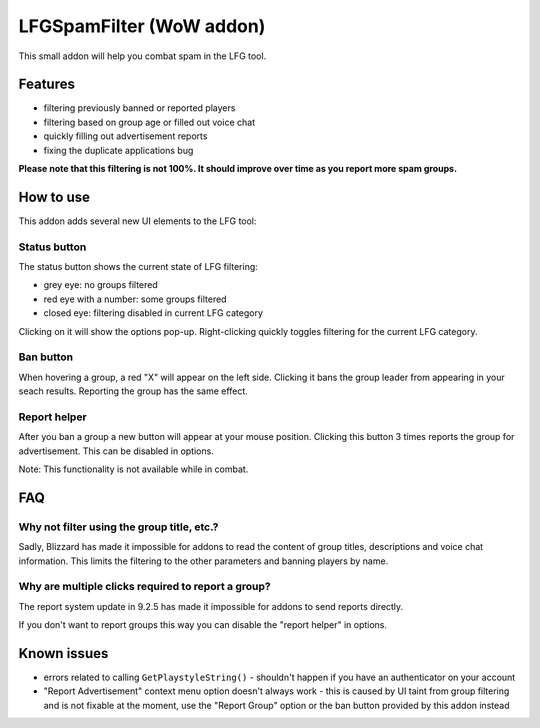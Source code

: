 LFGSpamFilter (WoW addon)
#########################

This small addon will help you combat spam in the LFG tool.


Features
********

- filtering previously banned or reported players
- filtering based on group age or filled out voice chat
- quickly filling out advertisement reports
- fixing the duplicate applications bug

**Please note that this filtering is not 100%. It should improve over time as you report more spam groups.**


How to use
**********

This addon adds several new UI elements to the LFG tool:


Status button
=============

The status button shows the current state of LFG filtering:

- grey eye: no groups filtered
- red eye with a number: some groups filtered
- closed eye: filtering disabled in current LFG category

Clicking on it will show the options pop-up. Right-clicking quickly toggles filtering for the current LFG category.


Ban button
==========

When hovering a group, a red "X" will appear on the left side. Clicking it bans the group leader
from appearing in your seach results. Reporting the group has the same effect.


Report helper
=============

After you ban a group a new button will appear at your mouse position. Clicking this button 3 times reports
the group for advertisement. This can be disabled in options.

Note: This functionality is not available while in combat.


FAQ
***

Why not filter using the group title, etc.?
===========================================

Sadly, Blizzard has made it impossible for addons to read the content of group titles, descriptions
and voice chat information. This limits the filtering to the other parameters and banning players by name.


Why are multiple clicks required to report a group?
===================================================

The report system update in 9.2.5 has made it impossible for addons to send reports directly.

If you don't want to report groups this way you can disable the "report helper" in options.


Known issues
************

- errors related to calling ``GetPlaystyleString()`` - shouldn't happen if you have an authenticator on your account
- "Report Advertisement" context menu option doesn't always work - this is caused by UI taint from group filtering
  and is not fixable at the moment, use the "Report Group" option or the ban button provided by this addon instead
